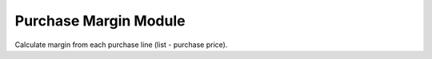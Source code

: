 Purchase Margin Module
######################

Calculate margin from each purchase line (list - purchase price).
